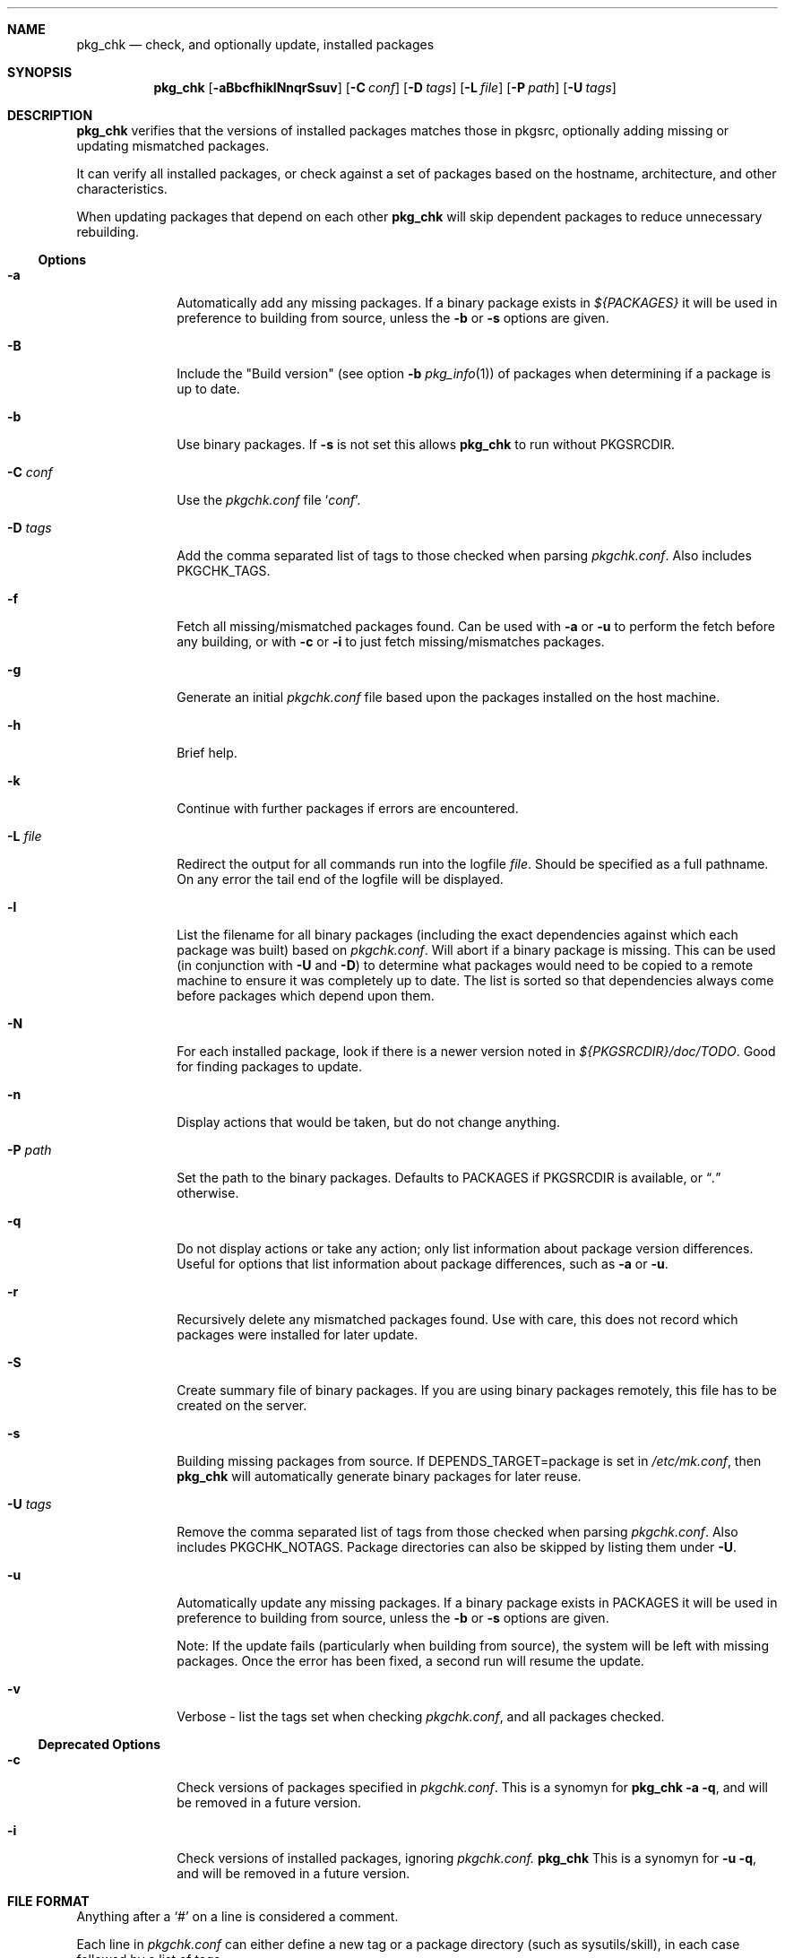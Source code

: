 .\"	$NetBSD: pkg_chk.8,v 1.16 2006/02/18 21:34:03 abs Exp $
.\"
.\" Copyright (c) 2001 by David Brownlee (abs@NetBSD.org)
.\" Absolutely no warranty.
.\"
.Dd December 12, 2005
.Dt PKG_CHK 1
.Sh NAME
.Nm pkg_chk
.Nd check, and optionally update, installed packages
.Sh SYNOPSIS
.Nm
.Op Fl aBbcfhiklNnqrSsuv
.Op Fl C Ar conf
.Op Fl D Ar tags
.Op Fl L Ar file
.Op Fl P Ar path
.Op Fl U Ar tags
.Sh DESCRIPTION
.Nm
verifies that the versions of installed packages matches those in
pkgsrc, optionally adding missing or updating mismatched packages.
.Pp
It can verify all installed packages, or check against a set of packages
based on the hostname, architecture, and other characteristics.
.Pp
When updating packages that depend on each other
.Nm
will skip dependent packages to reduce unnecessary rebuilding.
.Pp
.Ss Options
.Bl -tag -width xxxxxxxx
.It Fl a
Automatically add any missing packages.
If a binary package exists in
.Pa ${PACKAGES}
it will be used in preference to building from source, unless the
.Fl b
or
.Fl s
options are given.
.It Fl B
Include the "Build version" (see option
.Fl b
.Xr pkg_info 1 )
of packages when determining if a package is up to date.
.It Fl b
Use binary packages.
If
.Fl s
is not set this allows
.Nm
to run without
.Ev PKGSRCDIR .
.It Fl C Ar conf
Use the
.Pa pkgchk.conf
file
.Sq Ar conf .

.It Fl D Ar tags
Add the comma separated list of tags to those checked when parsing
.Pa pkgchk.conf .
Also includes
.Ev PKGCHK_TAGS .
.It Fl f
Fetch all missing/mismatched packages found.
Can be used with
.Fl a
or
.Fl u
to perform the fetch before any building, or with
.Fl c
or
.Fl i
to just fetch missing/mismatches packages.
.It Fl g
Generate an initial
.Pa pkgchk.conf
file based upon the packages installed on the host machine.
.It Fl h
Brief help.
.It Fl k
Continue with further packages if errors are encountered.
.It Fl L Ar file
Redirect the output for all commands run into the logfile
.Pa file .
Should be specified as a full pathname.
On any error the tail end of the logfile will be displayed.
.It Fl l
List the filename for all binary packages (including the exact dependencies
against which each package was built) based on
.Pa pkgchk.conf .
Will abort if a binary package is missing.
This can be used (in conjunction with
.Fl U
and
.Fl D )
to determine what
packages would need to be copied to a remote machine to ensure it
was completely up to date.
The list is sorted so that dependencies
always come before packages which depend upon them.
.It Fl N
For each installed package, look if there is a newer version
noted in
.Pa ${PKGSRCDIR}/doc/TODO .
Good for finding packages to update.
.It Fl n
Display actions that would be taken, but do not change anything.
.It Fl P Ar path
Set the path to the binary packages.
Defaults to
.Ev PACKAGES
if
.Ev PKGSRCDIR
is available, or
.Dq Pa \&.
otherwise.
.It Fl q
Do not display actions or take any action; only list information
about package version differences.
Useful for options that list information about package differences, such as
.Fl a
or
.Fl u .
.It Fl r
Recursively delete any mismatched packages found.
Use with care, this does not record which packages were installed
for later update.
.It Fl S
Create summary file of binary packages.
If you are using binary packages remotely, this file has to be
created on the server.
.It Fl s
Building missing packages from source.
If DEPENDS_TARGET=package is set in
.Pa /etc/mk.conf ,
then
.Nm
will automatically generate binary packages for later reuse.
.It Fl U Ar tags
Remove the comma separated list of tags from those checked when
parsing
.Pa pkgchk.conf .
Also includes
.Ev PKGCHK_NOTAGS .
Package directories can also be skipped by listing them under
.Fl U .
.It Fl u
Automatically update any missing packages.
If a binary package exists in
.Ev PACKAGES
it will be used in preference to building from source, unless the
.Fl b
or
.Fl s
options are given.
.Pp
Note: If the update fails (particularly when building from source), the system
will be left with missing packages.
Once the error has been fixed, a second run will resume the update.
.It Fl v
Verbose - list the tags set when checking
.Pa pkgchk.conf ,
and all packages checked.
.El
.Ss Deprecated Options
.Bl -tag -width xxxxxxxx
.It Fl c
Check versions of packages specified in
.Pa pkgchk.conf .
This is a synomyn for 
.Nm
.Fl a q ,
and will be removed in a future version.
.It Fl i
Check versions of installed packages, ignoring
.Pa pkgchk.conf.
.Nm
This is a synomyn for 
.Fl u q ,
and will be removed in a future version.
.El
.Sh FILE FORMAT
Anything after a
.Sq #
on a line is considered a comment.
.Pp
Each line in
.Pa pkgchk.conf
can either define a new tag or a package directory 
(such as sysutils/skill), in each case followed by a list of tags.
.Ss New tag groups
Lines that define a new tag can be used to group tags to avoid
repeating the same set of tags for multiple packages.
For example:
.Dl mailserver      \= tll gta tycoon jeeves iris
would cause the mailserver tag to be set for any of the listed hosts.
Note that the tags after the
.Sq =
are parsed with the same set of tag
evaluation rules as those after package definitions (see later).
.Ss Package definition lines
Package directory lines are used to determine which packages are to be
installed, checking the tags against the current defined set.
.Ss Tag evaluation
Tags on package directory are checked against the current machine's set:
.Bl -bullet
.It
If a matched tag starts with a hyphen
.Sq - ,
the package is always excluded.
.It
Otherwise if any tags match the package will be included.
.It
A line without any tags matches all machines.
.It
An asterisk
.Sq *
matches any tag.
.It
If a tag starts with an
.Sq /
then it is checked for as a readable filename.
.It
Tags cannot contain a hyphen
.Sq -
or plus
.Sq + .
.It
Tags separated by spaces are treated as
.Dq or .
.Dq taga tagb
means if
.Em taga
or
.Em tagb
match the current machine.
.It
Tags separated by a plus are treated as
.Dq and .
.Dq taga+tagb
means if
.Em taga
and
.Em tagb
match the current machine.
.El
.Pp
The default set of tags used to determine which packages to match
in
.Pa pkgchk.conf
are equivalent to the output of the following with
any spaces converted to hyphens (-): hostname -s, hostname, uname
-srm, uname -sr, uname -sm, uname -s, uname -r, uname -m.
If
.Pa /usr/X11R6/lib/libX11.so
or
.Pa /usr/X11R6/lib/libX11.a
is present,
.Em x11
is added to the list of tags.
Tags should not contain the - or + characters.
To see tags for the current machine, run
.Nm
with the
.Fl v
option.
.Sh ENVIRONMENT
.Nm
uses the following environment variables.
.Bl -tag -width xxxx
.It Ev PKGSRCDIR
Base of pkgsrc tree.
If not set in environment then read from
.Pa ${MAKECONF}
or
.Pa /etc/mk.conf .
Defaults to
.Pa /usr/pkgsrc
.It Ev PKG_DBDIR
pkgsrc database directory.
If not set in environment then read from
.Pa ${MAKECONF}
or
.Pa /etc/mk.conf .
Defaults to
.Pa /var/db/pkg
.It Ev PACKAGES
Location of binary packages.
If not set in environment then read from
.Pa /etc/mk.conf .
Defaults to
.Pa ${PKGSRCDIR}/packages .
.Pp
Unless in a completely homogeneous environment (every machine running
exactly the same OS version and architecture) setting
.Ev ${PACKAGES}
in
.Pa /etc/mk.conf
to a value such as
.Bd -literal
${PKGSRCDIR}/packages/${LOWER_OPSYS}-${OS_VERSION}-${MACHINE_ARCH}
.Ed
.Pp
is strongly recommended.
If
.Em cpuflags
(devel/cpuflags) is being used to optimally target individual CPU types,
then
.Ev ${CPU_DIR}
should be appended to
.Ev ${PACKAGES} .
.It Ev PKGCHK_CONF
Pathname to pkg_chk configuration file.
If not set in environment then read from
.Pa /etc/mk.conf .
Defaults to
.Pa ${PKGSRCDIR}/pkgchk.conf .
.It Ev PKGCHK_UPDATE_CONF
Pathname to temporary list of installed packages used when updating.
If not set in environment then read from
.Pa /etc/mk.conf .
Defaults to
.Pa ${PKGSRCDIR}/pkgchk_update-$(hostname).conf .
Note, if pkgsrc is being
shared across multiple machines which may be updating at the same time then
it is important this file does not overlap between machines.
.It Ev PKGCHK_TAGS
Additional tags to add when parsing
.Pa pkgchk.conf .
.It Ev PKGCHK_NOTAGS
Additional tags to unset when parsing
.Pa pkgchk.conf .
.El
.Sh EXAMPLES
Sample
.Pa pkgchk.conf
file:
.Bd -literal

mailserver      = tll gta tycoon jeeves iris

# Install before others
devel/cpuflags
pkgtools/pkg_chk

# Mail related
mail/exim                       *
mail/spamassassin               mailserver
mail/cyrus-imapd                mailserver
mail/procmail                   mailserver bobhost

shells/standalone-tcsh          *
wm/pwm                          /etc/X11/XF86Config
misc/setiathome                 i386
print/acroread                  /etc/X11/XF86Config+i386
www/communicator                x11+sparc x11+sparc64
www/navigator                	x11+i386
x11/xlockmore                   x11 -wopr

.Ed
.Sh AUTHORS
.An David Brownlee
.Aq abs@NetBSD.org ,
plus much from Stoned Elipot.
.Sh BUGS
When used against binary packages,
.Nm
does not handle the directory containing multiple versions of the same package.
